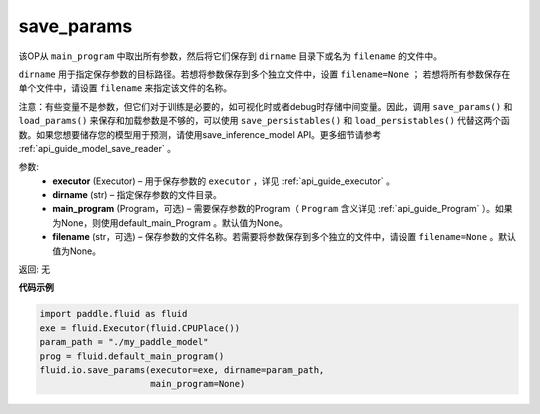 .. _cn_api_fluid_io_save_params:

save_params
-------------------------------

.. py:function:: paddle.fluid.io.save_params(executor, dirname, main_program=None, filename=None)

该OP从 ``main_program`` 中取出所有参数，然后将它们保存到 ``dirname`` 目录下或名为 ``filename`` 的文件中。

``dirname`` 用于指定保存参数的目标路径。若想将参数保存到多个独立文件中，设置 ``filename=None`` ； 若想将所有参数保存在单个文件中，请设置 ``filename`` 来指定该文件的名称。

注意：有些变量不是参数，但它们对于训练是必要的，如可视化时或者debug时存储中间变量。因此，调用 ``save_params()`` 和 ``load_params()`` 来保存和加载参数是不够的，可以使用 ``save_persistables()`` 和 ``load_persistables()`` 代替这两个函数。如果您想要储存您的模型用于预测，请使用save_inference_model API。更多细节请参考 :ref:`api_guide_model_save_reader` 。


参数:
 - **executor**  (Executor) – 用于保存参数的 ``executor`` ，详见 :ref:`api_guide_executor` 。
 - **dirname**  (str) – 指定保存参数的文件目录。
 - **main_program**  (Program，可选) – 需要保存参数的Program（ ``Program`` 含义详见 :ref:`api_guide_Program` ）。如果为None，则使用default_main_Program 。默认值为None。
 - **filename**  (str，可选) – 保存参数的文件名称。若需要将参数保存到多个独立的文件中，请设置 ``filename=None`` 。默认值为None。
 
返回: 无
  
**代码示例**

.. code-block:: python
    
    import paddle.fluid as fluid
    exe = fluid.Executor(fluid.CPUPlace())
    param_path = "./my_paddle_model"
    prog = fluid.default_main_program()
    fluid.io.save_params(executor=exe, dirname=param_path,
                         main_program=None)
                         






